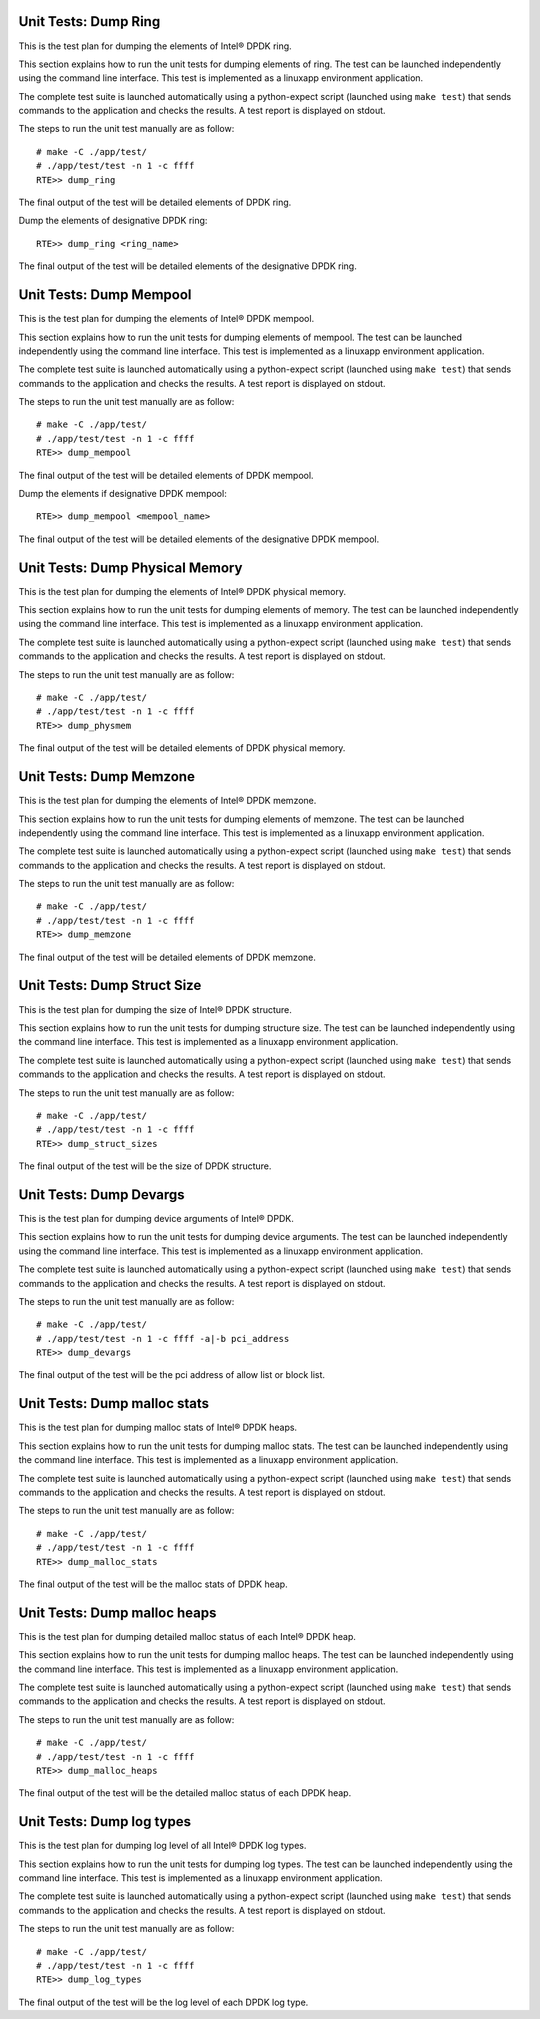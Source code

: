 .. Copyright (c) <2014-2017>, Intel Corporation
   All rights reserved.

   Redistribution and use in source and binary forms, with or without
   modification, are permitted provided that the following conditions
   are met:

   - Redistributions of source code must retain the above copyright
     notice, this list of conditions and the following disclaimer.

   - Redistributions in binary form must reproduce the above copyright
     notice, this list of conditions and the following disclaimer in
     the documentation and/or other materials provided with the
     distribution.

   - Neither the name of Intel Corporation nor the names of its
     contributors may be used to endorse or promote products derived
     from this software without specific prior written permission.

   THIS SOFTWARE IS PROVIDED BY THE COPYRIGHT HOLDERS AND CONTRIBUTORS
   "AS IS" AND ANY EXPRESS OR IMPLIED WARRANTIES, INCLUDING, BUT NOT
   LIMITED TO, THE IMPLIED WARRANTIES OF MERCHANTABILITY AND FITNESS
   FOR A PARTICULAR PURPOSE ARE DISCLAIMED. IN NO EVENT SHALL THE
   COPYRIGHT OWNER OR CONTRIBUTORS BE LIABLE FOR ANY DIRECT, INDIRECT,
   INCIDENTAL, SPECIAL, EXEMPLARY, OR CONSEQUENTIAL DAMAGES
   (INCLUDING, BUT NOT LIMITED TO, PROCUREMENT OF SUBSTITUTE GOODS OR
   SERVICES; LOSS OF USE, DATA, OR PROFITS; OR BUSINESS INTERRUPTION)
   HOWEVER CAUSED AND ON ANY THEORY OF LIABILITY, WHETHER IN CONTRACT,
   STRICT LIABILITY, OR TORT (INCLUDING NEGLIGENCE OR OTHERWISE)
   ARISING IN ANY WAY OUT OF THE USE OF THIS SOFTWARE, EVEN IF ADVISED
   OF THE POSSIBILITY OF SUCH DAMAGE.

=====================
Unit Tests: Dump Ring
=====================

This is the test plan for dumping the elements of Intel® DPDK ring.

This section explains how to run the unit tests for dumping elements of ring.
The test can be launched independently using the command line interface.
This test is implemented as a linuxapp environment application.

The complete test suite is launched automatically using a python-expect
script (launched using ``make test``) that sends commands to
the application and checks the results. A test report is displayed on
stdout.

The steps to run the unit test manually are as follow::

  # make -C ./app/test/
  # ./app/test/test -n 1 -c ffff
  RTE>> dump_ring

The final output of the test will be detailed elements of DPDK ring.

Dump the elements of designative DPDK ring::

  RTE>> dump_ring <ring_name>

The final output of the test will be detailed elements of the designative DPDK ring.

========================
Unit Tests: Dump Mempool
========================

This is the test plan for dumping the elements of Intel® DPDK mempool.

This section explains how to run the unit tests for dumping elements of mempool.
The test can be launched independently using the command line interface.
This test is implemented as a linuxapp environment application.

The complete test suite is launched automatically using a python-expect
script (launched using ``make test``) that sends commands to
the application and checks the results. A test report is displayed on
stdout.

The steps to run the unit test manually are as follow::

  # make -C ./app/test/
  # ./app/test/test -n 1 -c ffff
  RTE>> dump_mempool

The final output of the test will be detailed elements of DPDK mempool.

Dump the elements if designative DPDK mempool::

  RTE>> dump_mempool <mempool_name>

The final output of the test will be detailed elements of the designative DPDK mempool.

================================
Unit Tests: Dump Physical Memory
================================

This is the test plan for dumping the elements of Intel® DPDK physical memory.

This section explains how to run the unit tests for dumping elements of memory.
The test can be launched independently using the command line interface.
This test is implemented as a linuxapp environment application.

The complete test suite is launched automatically using a python-expect
script (launched using ``make test``) that sends commands to
the application and checks the results. A test report is displayed on
stdout.

The steps to run the unit test manually are as follow::

  # make -C ./app/test/
  # ./app/test/test -n 1 -c ffff
  RTE>> dump_physmem

The final output of the test will be detailed elements of DPDK physical memory.

========================
Unit Tests: Dump Memzone
========================

This is the test plan for dumping the elements of Intel® DPDK memzone.

This section explains how to run the unit tests for dumping elements of memzone.
The test can be launched independently using the command line interface.
This test is implemented as a linuxapp environment application.

The complete test suite is launched automatically using a python-expect
script (launched using ``make test``) that sends commands to
the application and checks the results. A test report is displayed on
stdout.

The steps to run the unit test manually are as follow::

  # make -C ./app/test/
  # ./app/test/test -n 1 -c ffff
  RTE>> dump_memzone

The final output of the test will be detailed elements of DPDK memzone.

============================
Unit Tests: Dump Struct Size
============================

This is the test plan for dumping the size of Intel® DPDK structure.

This section explains how to run the unit tests for dumping structure size.
The test can be launched independently using the command line interface.
This test is implemented as a linuxapp environment application.

The complete test suite is launched automatically using a python-expect
script (launched using ``make test``) that sends commands to
the application and checks the results. A test report is displayed on
stdout.

The steps to run the unit test manually are as follow::

  # make -C ./app/test/
  # ./app/test/test -n 1 -c ffff
  RTE>> dump_struct_sizes

The final output of the test will be the size of DPDK structure.

========================
Unit Tests: Dump Devargs
========================

This is the test plan for dumping device arguments of Intel® DPDK.

This section explains how to run the unit tests for dumping device arguments.
The test can be launched independently using the command line interface.
This test is implemented as a linuxapp environment application.

The complete test suite is launched automatically using a python-expect
script (launched using ``make test``) that sends commands to
the application and checks the results. A test report is displayed on
stdout.

The steps to run the unit test manually are as follow::

  # make -C ./app/test/
  # ./app/test/test -n 1 -c ffff -a|-b pci_address
  RTE>> dump_devargs

The final output of the test will be the pci address of allow list
or block list.

=============================
Unit Tests: Dump malloc stats
=============================

This is the test plan for dumping malloc stats of Intel® DPDK heaps.

This section explains how to run the unit tests for dumping malloc stats.
The test can be launched independently using the command line interface.
This test is implemented as a linuxapp environment application.

The complete test suite is launched automatically using a python-expect
script (launched using ``make test``) that sends commands to
the application and checks the results. A test report is displayed on
stdout.

The steps to run the unit test manually are as follow::

  # make -C ./app/test/
  # ./app/test/test -n 1 -c ffff
  RTE>> dump_malloc_stats

The final output of the test will be the malloc stats of DPDK heap.

=============================
Unit Tests: Dump malloc heaps
=============================

This is the test plan for dumping detailed malloc status of each Intel® DPDK heap.

This section explains how to run the unit tests for dumping malloc heaps.
The test can be launched independently using the command line interface.
This test is implemented as a linuxapp environment application.

The complete test suite is launched automatically using a python-expect
script (launched using ``make test``) that sends commands to
the application and checks the results. A test report is displayed on
stdout.

The steps to run the unit test manually are as follow::

  # make -C ./app/test/
  # ./app/test/test -n 1 -c ffff
  RTE>> dump_malloc_heaps

The final output of the test will be the detailed malloc status of each DPDK heap.

==========================
Unit Tests: Dump log types
==========================

This is the test plan for dumping log level of all Intel® DPDK log types.

This section explains how to run the unit tests for dumping log types.
The test can be launched independently using the command line interface.
This test is implemented as a linuxapp environment application.

The complete test suite is launched automatically using a python-expect
script (launched using ``make test``) that sends commands to
the application and checks the results. A test report is displayed on
stdout.

The steps to run the unit test manually are as follow::

  # make -C ./app/test/
  # ./app/test/test -n 1 -c ffff
  RTE>> dump_log_types

The final output of the test will be the log level of each DPDK log type.
